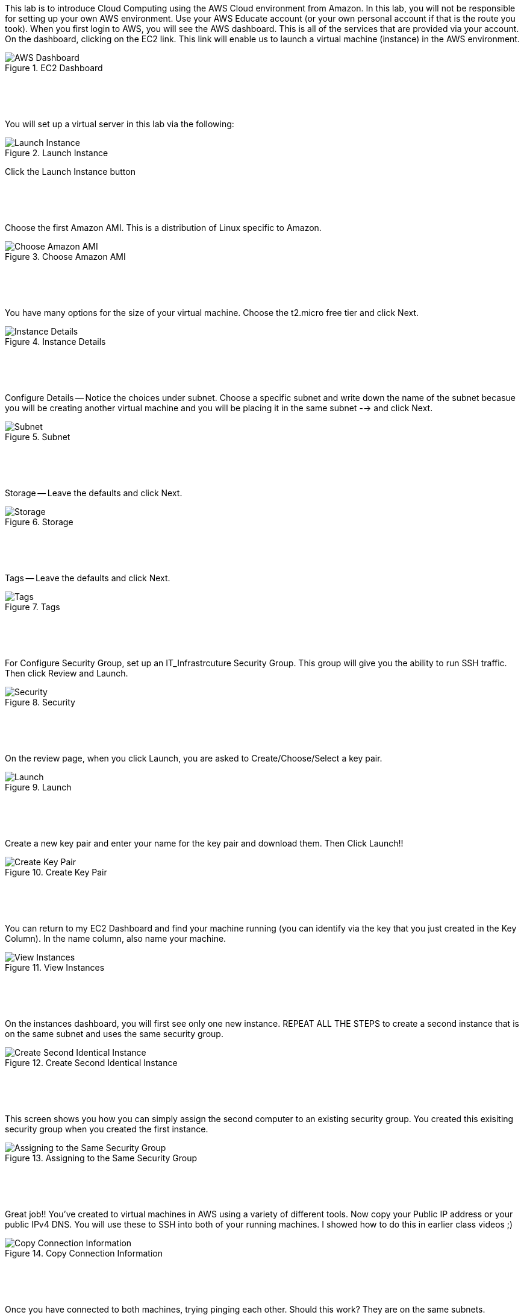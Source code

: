 ifndef::bound[]
:imagesdir: img
endif::[]

This lab is to introduce Cloud Computing using the AWS Cloud environment from Amazon. In this lab, you will not be responsible for setting up your own AWS environment. Use your AWS Educate account (or your own personal account if that is the route you took). When you first login to AWS, you will see the AWS dashboard. This is all of the services that are provided via your account. On the dashboard, clicking on the EC2 link. This link will enable us to launch a virtual machine (instance) in the AWS environment.

.EC2 Dashboard
image::IMG1.png[AWS Dashboard]


&nbsp;
************************************************************
&nbsp;

You will set up a virtual server in this lab via the following:

.Launch Instance
image::IMG2.png[Launch Instance]

Click the Launch Instance button

&nbsp;
************************************************************
&nbsp;

Choose the first Amazon AMI. This is a distribution of Linux specific to Amazon. 

.Choose Amazon AMI
image::IMG3.png[Choose Amazon AMI]

&nbsp;
************************************************************
&nbsp;

You have many options for the size of your virtual machine. Choose the t2.micro free tier and click Next. 

.Instance Details 
image::IMG4.png[Instance Details]

&nbsp;
************************************************************
&nbsp;

Configure Details -- Notice the choices under subnet. Choose a specific subnet and write down the name of the subnet becasue you will be creating another virtual machine and you will be placing it in the same subnet --> and click Next. 

.Subnet
image::IMG5.png[Subnet]

&nbsp;
************************************************************
&nbsp;

Storage -- Leave the defaults and click Next. 

.Storage
image::IMG6.png[Storage]

&nbsp;
************************************************************
&nbsp;

Tags -- Leave the defaults and click Next. 

.Tags
image::IMG7.png[Tags]

&nbsp;
************************************************************
&nbsp;

For Configure Security Group, set up an IT_Infrastrcuture Security Group. This group will give you the ability to run SSH traffic. Then click Review and Launch. 

.Security
image::IMG8.png[Security]

&nbsp;
************************************************************
&nbsp;

On the review page, when you click Launch, you are asked to Create/Choose/Select a key pair. 

.Launch
image::IMG9.png[Launch]

&nbsp;
************************************************************
&nbsp;

Create a new key pair and enter your name for the key pair and download them. Then Click Launch!!

.Create Key Pair
image::IMG10.png[Create Key Pair]

&nbsp;
************************************************************
&nbsp;

You can return to my EC2 Dashboard and find your machine running (you can identify via the key that you just created in the Key Column). In the name column, also name your machine. 

.View Instances
image::IMG11.png[View Instances]

&nbsp;
************************************************************
&nbsp;

On the instances dashboard, you will first see only one new instance. REPEAT ALL THE STEPS to create a second instance that is on the same subnet and uses the same security group. 

.Create Second Identical Instance
image::IMG12.png[Create Second Identical Instance]

&nbsp;
************************************************************
&nbsp;

This screen shows you how you can simply assign the second computer to an existing security group. You created this exisiting security group when you created the first instance. 

.Assigning to the Same Security Group 
image::IMG13.png[Assigning to the Same Security Group ]

&nbsp;
************************************************************
&nbsp;

Great job!! You've created to virtual machines in AWS using a variety of different tools. Now copy your Public IP address or your public IPv4 DNS. You will use these to SSH into both of your running machines. I showed how to do this in earlier class videos ;) 

.Copy Connection Information
image::IMG14.png[Copy Connection Information]

&nbsp;
************************************************************
&nbsp;

Once you have connected to both machines, trying pinging each other. Should this work? They are on the same subnets. 

.First Ping Doesn't Work
image::IMG15.png[First Ping Doesn't Work]

&nbsp;
************************************************************
&nbsp;

To fix this, return to your EC2 dashboard and either click on an instance or click on the security group link on the left navigation bar. These screens show the first route. Clicking on an instance will enable you to click on the Security tab. Click on the security group. 

.Security Group
image::IMG17.png[Security Group]

&nbsp;
************************************************************
&nbsp;

Once in the security group, you can Edit Inbound Rules. The reason that we couldn't ping is because we didn't enable the ping protocol. Let's do that. 

.Edit Inbound Rules
image::IMG18.png[Edit Inbound Rules]

&nbsp;
************************************************************
&nbsp;

Add a rule. Select ICMP. From Anywhere. Save the Rule. 

.Add ICMP
image::IMG19.png[Add ICMP]

&nbsp;
************************************************************
&nbsp;

Finally, try pinging between machines again. Also try pinging from your own personal machine. What are the results? 

.Ping #2
image::IMG20.png[Ping #2]


QUESTION TO CONSIDER FOR THE FINAL: 

* Explain what is going on resource-wise in this lab. How are resources currently being distributed and managed? Are you an administrator? Could you provide a virtual server for a friend or colleague? 

